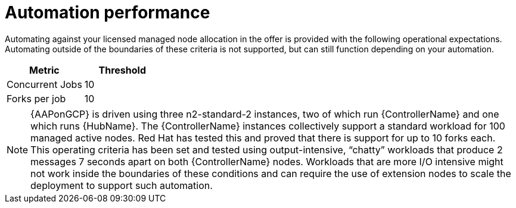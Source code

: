[id="ref-gcp-automation-performance"]

= Automation performance

Automating against your licensed managed node allocation in the offer is provided with the following operational expectations. 
Automating outside of the boundaries of these criteria is not supported, but can still function depending on your automation.

[cols="30%,30%",options="header"]
|====
| Metric | Threshold
| Concurrent Jobs | 10
| Forks per job | 10
|====

[NOTE]
====
{AAPonGCP} is driven using three n2-standard-2 instances, two of which run {ControllerName} and one which runs {HubName}. 
The {ControllerName} instances collectively support a standard workload for 100 managed active nodes. 
Red Hat has tested this and proved that there is support for up to 10 forks each.  
This operating criteria has been set and tested using output-intensive, “chatty” workloads that produce 2 messages 7 seconds apart on both {ControllerName} nodes. 
Workloads that are more I/O intensive might not work inside the boundaries of these conditions and can require the use of extension nodes to scale the deployment to support such automation.
====
